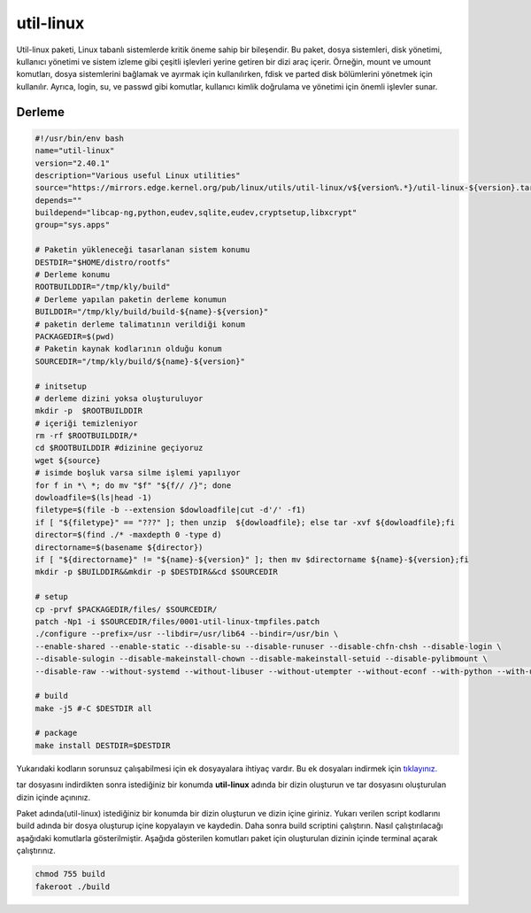 util-linux
++++++++++

Util-linux paketi, Linux tabanlı sistemlerde kritik öneme sahip bir bileşendir. Bu paket, dosya sistemleri, disk yönetimi, kullanıcı yönetimi ve sistem izleme gibi çeşitli işlevleri yerine getiren bir dizi araç içerir. Örneğin, mount ve umount komutları, dosya sistemlerini bağlamak ve ayırmak için kullanılırken, fdisk ve parted disk bölümlerini yönetmek için kullanılır. Ayrıca, login, su, ve passwd gibi komutlar, kullanıcı kimlik doğrulama ve yönetimi için önemli işlevler sunar.

Derleme
--------

.. code-block:: shell
	
	#!/usr/bin/env bash
	name="util-linux"
	version="2.40.1"
	description="Various useful Linux utilities"
	source="https://mirrors.edge.kernel.org/pub/linux/utils/util-linux/v${version%.*}/util-linux-${version}.tar.gz"
	depends=""
	buildepend="libcap-ng,python,eudev,sqlite,eudev,cryptsetup,libxcrypt"
	group="sys.apps"
		
	# Paketin yükleneceği tasarlanan sistem konumu
	DESTDIR="$HOME/distro/rootfs"
	# Derleme konumu
	ROOTBUILDDIR="/tmp/kly/build"
	# Derleme yapılan paketin derleme konumun
	BUILDDIR="/tmp/kly/build/build-${name}-${version}" 
	# paketin derleme talimatının verildiği konum
	PACKAGEDIR=$(pwd) 
	# Paketin kaynak kodlarının olduğu konum
	SOURCEDIR="/tmp/kly/build/${name}-${version}" 

	# initsetup
	# derleme dizini yoksa oluşturuluyor
	mkdir -p  $ROOTBUILDDIR
	# içeriği temizleniyor
	rm -rf $ROOTBUILDDIR/* 
	cd $ROOTBUILDDIR #dizinine geçiyoruz
	wget ${source}
	# isimde boşluk varsa silme işlemi yapılıyor
	for f in *\ *; do mv "$f" "${f// /}"; done 
	dowloadfile=$(ls|head -1)
	filetype=$(file -b --extension $dowloadfile|cut -d'/' -f1)
	if [ "${filetype}" == "???" ]; then unzip  ${dowloadfile}; else tar -xvf ${dowloadfile};fi
	director=$(find ./* -maxdepth 0 -type d)
	directorname=$(basename ${director})
	if [ "${directorname}" != "${name}-${version}" ]; then mv $directorname ${name}-${version};fi
	mkdir -p $BUILDDIR&&mkdir -p $DESTDIR&&cd $SOURCEDIR

	# setup
	cp -prvf $PACKAGEDIR/files/ $SOURCEDIR/
	patch -Np1 -i $SOURCEDIR/files/0001-util-linux-tmpfiles.patch
	./configure --prefix=/usr --libdir=/usr/lib64 --bindir=/usr/bin \
	--enable-shared --enable-static --disable-su --disable-runuser --disable-chfn-chsh --disable-login \
	--disable-sulogin --disable-makeinstall-chown --disable-makeinstall-setuid --disable-pylibmount \
	--disable-raw --without-systemd --without-libuser --without-utempter --without-econf --with-python --with-udev
	
	# build 
	make -j5 #-C $DESTDIR all
	
	# package
	make install DESTDIR=$DESTDIR	
	
Yukarıdaki kodların sorunsuz çalışabilmesi için ek dosyayalara ihtiyaç vardır. Bu ek dosyaları indirmek için `tıklayınız. <https://kendilinuxunuyap.github.io/_static/files/util-linux/files.tar>`_

tar dosyasını indirdikten sonra istediğiniz bir konumda **util-linux** adında bir dizin oluşturun ve tar dosyasını oluşturulan dizin içinde açınınız.


Paket adında(util-linux) istediğiniz bir konumda bir dizin oluşturun ve dizin içine giriniz. Yukarı verilen script kodlarını build adında bir dosya oluşturup içine kopyalayın ve kaydedin. Daha sonra build scriptini çalıştırın. Nasıl çalıştırılacağı aşağıdaki komutlarla gösterilmiştir. Aşağıda gösterilen komutları paket için oluşturulan dizinin içinde terminal açarak çalıştırınız.


.. code-block:: shell
	
	chmod 755 build
	fakeroot ./build
  
.. raw:: pdf

   PageBreak



